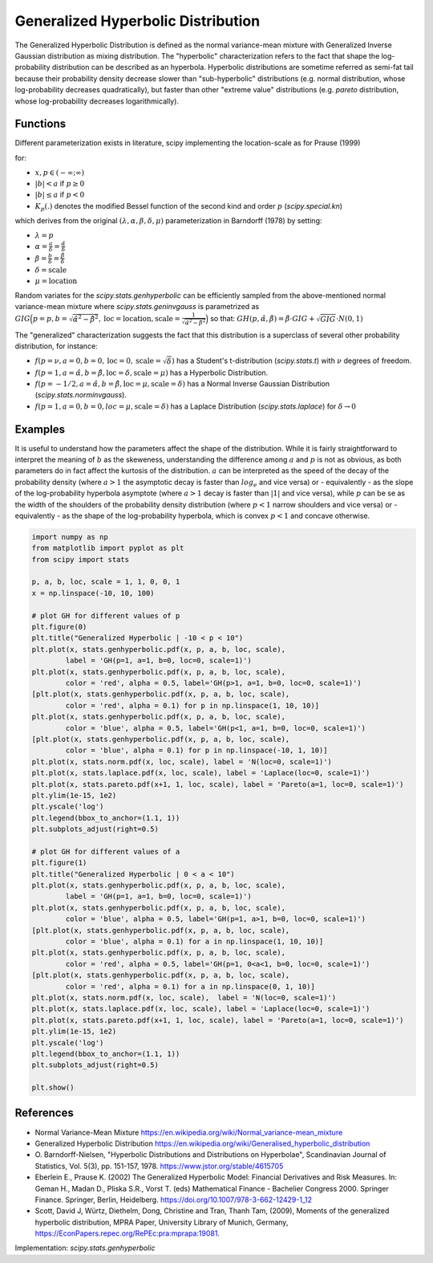 
.. _continuous-genhyperbolic:

Generalized Hyperbolic Distribution
===================================

The Generalized Hyperbolic Distribution is defined as the normal variance-mean mixture with Generalized Inverse Gaussian distribution as mixing distribution.
The "hyperbolic" characterization refers to the fact that shape the log-probability distribution can be described as an hyperbola. Hyperbolic distributions are sometime referred as semi-fat tail because their probability density decrease slower than "sub-hyperbolic" distributions (e.g. normal distribution, whose log-probability decreases quadratically), but faster than other "extreme value" distributions (e.g. `pareto` distribution, whose log-probability decreases logarithmically).

Functions
---------

Different parameterization exists in literature, scipy implementing the location-scale as for Prause (1999)

.. math::
   :nowrap:

    \begin{eqnarray*}
        f(x, p, a, b) & = &
        \frac{(a^2 - b^2)^{p/2}}
        {\sqrt{2\pi}a^{p-0.5}
        K_p\Big(\sqrt{a^2 - b^2}\Big)}
        e^{b(x)} \times \frac{K_{p - 1/2}
        (a \sqrt{1 + x^2})}
        {(\sqrt{1 + x^2})^{1/2 - p}}
    \end{eqnarray*}

for:

-  :math:`x, p \in ( - \infty; \infty)`
-  :math:`|b| < a` if :math:`p \ge 0`
-  :math:`|b| \le a` if :math:`p < 0`
-  :math:`K_{p}(.)` denotes the modified Bessel function of the second kind and order :math:`p` (`scipy.special.kn`)

which derives from the original :math:`(\lambda, \alpha, \beta, \delta, \mu)` parameterization in  Barndorff (1978) by setting:

-  :math:`\lambda = p`
-  :math:`\alpha = \frac{a}{\delta} = \frac{\hat{\alpha}}{\delta}`
-  :math:`\beta = \frac{b}{\delta} = \frac{\hat{\beta}}{\delta}`
-  :math:`\delta = \text{scale}`
-  :math:`\mu = \text{location}`


Random variates for the `scipy.stats.genhyperbolic` can be efficiently sampled from the above-mentioned normal variance-mean mixture where `scipy.stats.geninvgauss` is parametrized as :math:`GIG\Big(p = p, b = \sqrt{\hat{\alpha}^2 - \hat{\beta}^2}, \text{loc} = \text{location}, \text{scale} = \frac{1}{\sqrt{\hat{\alpha}^2 - \hat{\beta}^2}}\Big)` so that: :math:`GH(p, \hat{\alpha}, \hat{\beta}) = \hat{\beta} \cdot GIG + \sqrt{GIG} \cdot N(0,1)`


The "generalized" characterization suggests the fact that this distribution is a superclass of several other probability distribution, for instance:

-  :math:`f(p = \nu,  a = 0, b = 0, \text{loc} = 0, \text{scale} = \sqrt{\delta})` has a Student's t-distribution (`scipy.stats.t`) with :math:`\nu` degrees of freedom.
-  :math:`f(p = 1, a = \hat{\alpha}, b = \hat{\beta}, \text{loc} = \delta, \text{scale} = \mu)` has a Hyperbolic Distribution.
-  :math:`f(p = - 1/2, a = \hat{\alpha}, b = \hat{\beta}, \text{loc} = \mu, \text{scale} = \delta)` has a Normal Inverse Gaussian Distribution (`scipy.stats.norminvgauss`).
-  :math:`f(p = 1, a = 0, b = 0, loc = \mu, \text{scale} = \delta)` has a Laplace Distribution (`scipy.stats.laplace`) for :math:`\delta \rightarrow 0`


Examples
--------

It is useful to understand how the parameters affect the shape of the distribution. While it is fairly straightforward to interpret the meaning of :math:`b` as the skeweness, understanding the difference among :math:`a` and :math:`p` is not as obvious, as both parameters do in fact affect the kurtosis of the distribution. :math:`a` can be interpreted as the speed of the decay of the probability density (where :math:`a > 1` the asymptotic decay is faster than :math:`log_e` and vice versa) or - equivalently - as the slope of the log-probability hyperbola asymptote (where :math:`a > 1` decay is faster than :math:`|1|` and vice versa), while :math:`p` can be se as the width of the shoulders of the probability density distribution (where :math:`p < 1` narrow shoulders and vice versa) or - equivalently - as the shape of the log-probability hyperbola, which is convex :math:`p < 1` and concave otherwise.

.. code-block:: python

    import numpy as np
    from matplotlib import pyplot as plt
    from scipy import stats
    
    p, a, b, loc, scale = 1, 1, 0, 0, 1
    x = np.linspace(-10, 10, 100)
    
    # plot GH for different values of p
    plt.figure(0)
    plt.title("Generalized Hyperbolic | -10 < p < 10")
    plt.plot(x, stats.genhyperbolic.pdf(x, p, a, b, loc, scale),
            label = 'GH(p=1, a=1, b=0, loc=0, scale=1)')
    plt.plot(x, stats.genhyperbolic.pdf(x, p, a, b, loc, scale),
            color = 'red', alpha = 0.5, label='GH(p>1, a=1, b=0, loc=0, scale=1)')
    [plt.plot(x, stats.genhyperbolic.pdf(x, p, a, b, loc, scale),
            color = 'red', alpha = 0.1) for p in np.linspace(1, 10, 10)]
    plt.plot(x, stats.genhyperbolic.pdf(x, p, a, b, loc, scale),
            color = 'blue', alpha = 0.5, label='GH(p<1, a=1, b=0, loc=0, scale=1)')
    [plt.plot(x, stats.genhyperbolic.pdf(x, p, a, b, loc, scale),
            color = 'blue', alpha = 0.1) for p in np.linspace(-10, 1, 10)]
    plt.plot(x, stats.norm.pdf(x, loc, scale), label = 'N(loc=0, scale=1)')
    plt.plot(x, stats.laplace.pdf(x, loc, scale), label = 'Laplace(loc=0, scale=1)')
    plt.plot(x, stats.pareto.pdf(x+1, 1, loc, scale), label = 'Pareto(a=1, loc=0, scale=1)')
    plt.ylim(1e-15, 1e2)
    plt.yscale('log')
    plt.legend(bbox_to_anchor=(1.1, 1))
    plt.subplots_adjust(right=0.5)
    
    # plot GH for different values of a
    plt.figure(1)
    plt.title("Generalized Hyperbolic | 0 < a < 10")
    plt.plot(x, stats.genhyperbolic.pdf(x, p, a, b, loc, scale),
            label = 'GH(p=1, a=1, b=0, loc=0, scale=1)')
    plt.plot(x, stats.genhyperbolic.pdf(x, p, a, b, loc, scale),
            color = 'blue', alpha = 0.5, label='GH(p=1, a>1, b=0, loc=0, scale=1)')
    [plt.plot(x, stats.genhyperbolic.pdf(x, p, a, b, loc, scale),
            color = 'blue', alpha = 0.1) for a in np.linspace(1, 10, 10)]
    plt.plot(x, stats.genhyperbolic.pdf(x, p, a, b, loc, scale),
            color = 'red', alpha = 0.5, label='GH(p=1, 0<a<1, b=0, loc=0, scale=1)')
    [plt.plot(x, stats.genhyperbolic.pdf(x, p, a, b, loc, scale),
            color = 'red', alpha = 0.1) for a in np.linspace(0, 1, 10)]
    plt.plot(x, stats.norm.pdf(x, loc, scale),  label = 'N(loc=0, scale=1)')
    plt.plot(x, stats.laplace.pdf(x, loc, scale), label = 'Laplace(loc=0, scale=1)')
    plt.plot(x, stats.pareto.pdf(x+1, 1, loc, scale), label = 'Pareto(a=1, loc=0, scale=1)')
    plt.ylim(1e-15, 1e2)
    plt.yscale('log')
    plt.legend(bbox_to_anchor=(1.1, 1))
    plt.subplots_adjust(right=0.5)
    
    plt.show()

References
----------

-  Normal Variance-Mean Mixture
   https://en.wikipedia.org/wiki/Normal_variance-mean_mixture

-  Generalized Hyperbolic Distribution
   https://en.wikipedia.org/wiki/Generalised_hyperbolic_distribution

-  O. Barndorff-Nielsen, "Hyperbolic Distributions and Distributions
   on Hyperbolae", Scandinavian Journal of Statistics, Vol. 5(3),
   pp. 151-157, 1978. https://www.jstor.org/stable/4615705

-  Eberlein E., Prause K. (2002) The Generalized Hyperbolic Model:
   Financial Derivatives and Risk Measures. In: Geman H., Madan D.,
   Pliska S.R., Vorst T. (eds) Mathematical Finance - Bachelier
   Congress 2000. Springer Finance. Springer, Berlin, Heidelberg.
   https://doi.org/10.1007/978-3-662-12429-1_12

-  Scott, David J, Würtz, Diethelm, Dong, Christine and Tran,
   Thanh Tam, (2009), Moments of the generalized hyperbolic
   distribution, MPRA Paper, University Library of Munich, Germany,
   https://EconPapers.repec.org/RePEc:pra:mprapa:19081.

Implementation: `scipy.stats.genhyperbolic`
